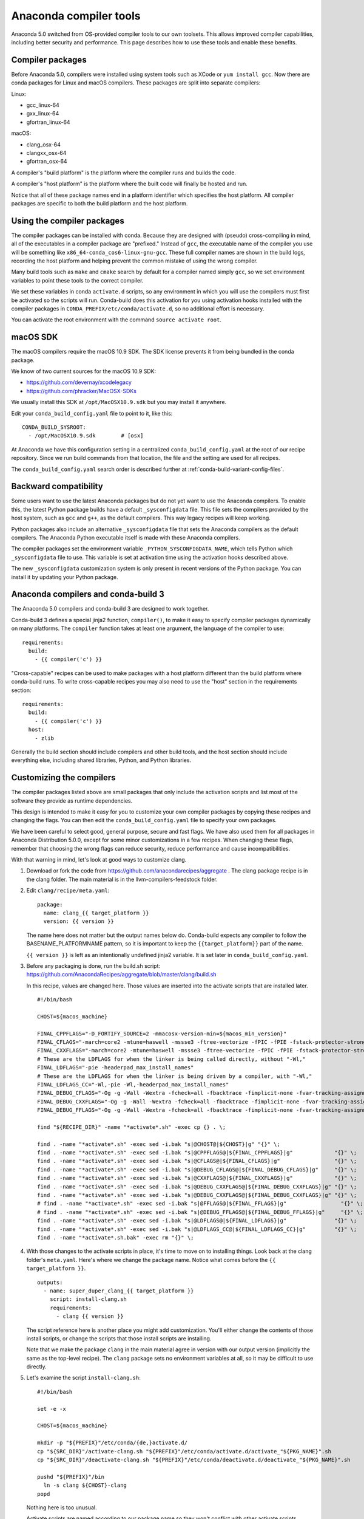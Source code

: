 =======================
Anaconda compiler tools
=======================

Anaconda 5.0 switched from OS-provided compiler tools to our own toolsets. This
allows improved compiler capabilities, including better security and
performance. This page describes how to use these tools and enable these
benefits.

Compiler packages
=================

Before Anaconda 5.0, compilers were installed using system tools such as XCode
or ``yum install gcc``. Now there are conda packages for Linux and macOS
compilers. These packages are split into separate compilers:

Linux:

* gcc_linux-64
* gxx_linux-64
* gfortran_linux-64

macOS:

* clang_osx-64
* clangxx_osx-64
* gfortran_osx-64

A compiler's "build platform" is the platform where the compiler runs and
builds the code.

A compiler's "host platform" is the platform where the built code will finally
be hosted and run.

Notice that all of these package names end in a platform identifier which
specifies the host platform. All compiler packages are specific to both the
build platform and the host platform.

Using the compiler packages
===========================

The compiler packages can be installed with conda. Because they are designed
with (pseudo) cross-compiling in mind, all of the executables in a compiler
package are "prefixed." Instead of ``gcc``, the executable name of the compiler
you use will be something like ``x86_64-conda_cos6-linux-gnu-gcc``. These full
compiler names are shown in the build logs, recording the host platform and
helping prevent the common mistake of using the wrong compiler.

Many build tools such as ``make`` and ``cmake`` search by default for a
compiler named simply ``gcc``, so we set environment variables to point these
tools to the correct compiler.

We set these variables in conda ``activate.d`` scripts, so any environment in
which you will use the compilers must first be activated so the scripts will
run. Conda-build does this activation for you using activation hooks installed
with the compiler packages in ``CONDA_PREFIX/etc/conda/activate.d``, so no
additional effort is necessary.

You can activate the root environment with the command ``source activate root``.

macOS SDK
=========

The macOS compilers require the macOS 10.9 SDK. The SDK license prevents it
from being bundled in the conda package.

We know of two current sources for the macOS 10.9 SDK:

- https://github.com/devernay/xcodelegacy
- https://github.com/phracker/MacOSX-SDKs

We usually install this SDK at ``/opt/MacOSX10.9.sdk`` but you may install it
anywhere.

Edit your ``conda_build_config.yaml`` file to point to it, like this::

    CONDA_BUILD_SYSROOT:
      - /opt/MacOSX10.9.sdk        # [osx]

At Anaconda we have this configuration setting in a centralized
``conda_build_config.yaml`` at the root of our recipe repository. Since we run
build commands from that location, the file and the setting are used for all
recipes.

The ``conda_build_config.yaml`` search order is described further at
:ref:`conda-build-variant-config-files`.

Backward compatibility
======================

Some users want to use the latest Anaconda packages but do not yet want to use
the Anaconda compilers. To enable this, the latest Python package builds have
a default ``_sysconfigdata`` file. This file sets the compilers provided by the
host system, such as ``gcc`` and ``g++``, as the default compilers. This way
legacy recipes will keep working.

Python packages also include an alternative ``_sysconfigdata`` file that sets
the Anaconda compilers as the default compilers. The Anaconda Python executable
itself is made with these Anaconda compilers.

The compiler packages set the environment variable
``_PYTHON_SYSCONFIGDATA_NAME``, which tells Python which ``_sysconfigdata`` file
to use. This variable is set at activation time using the activation hooks
described above.

The new ``_sysconfigdata`` customization system is only present in recent
versions of the Python package. You can install it by updating your Python
package.

Anaconda compilers and conda-build 3
====================================

The Anaconda 5.0 compilers and conda-build 3 are designed to work together.

Conda-build 3 defines a special jinja2 function, ``compiler()``, to make it
easy to specify compiler packages dynamically on many platforms. The
``compiler`` function takes at least one argument, the language of the compiler
to use::

    requirements:
      build:
        - {{ compiler('c') }}

"Cross-capable" recipes can be used to make packages with a host platform
different than the build platform where conda-build runs. To write cross-capable
recipes you may also need to use the "host" section in the requirements
section::

    requirements:
      build:
        - {{ compiler('c') }}
      host:
        - zlib

Generally the build section should include compilers and other build tools, and
the host section should include everything else, including shared libraries,
Python, and Python libraries.

Customizing the compilers
=========================

The compiler packages listed above are small packages that only include the
activation scripts and list most of the software they provide as runtime
dependencies.

This design is intended to make it easy for you to customize your own compiler
packages by copying these recipes and changing the flags. You can then edit the
``conda_build_config.yaml`` file to specify your own packages.

We have been careful to select good, general purpose, secure and fast flags.
We have also used them for all packages in Anaconda Distribution 5.0.0, except
for some minor customizations in a few recipes. When changing these flags,
remember that choosing the wrong flags can reduce security, reduce performance
and cause incompatibilities.

With that warning in mind, let's look at good ways to customize clang.

1. Download or fork the code from https://github.com/anacondarecipes/aggregate .
   The clang package recipe is in the clang folder. The main material is in the
   llvm-compilers-feedstock folder.

2. Edit ``clang/recipe/meta.yaml``::

       package:
         name: clang_{{ target_platform }}
         version: {{ version }}

   The name here does not matter but the output names below do. Conda-build
   expects any compiler to follow the BASENAME_PLATFORMNAME pattern, so it is
   important to keep the ``{{target_platform}}`` part of the name.

   ``{{ version }}`` is left as an intentionally undefined jinja2 variable. It
   is set later in ``conda_build_config.yaml``.

3. Before any packaging is done, run the build.sh script:
   https://github.com/AnacondaRecipes/aggregate/blob/master/clang/build.sh

   In this recipe, values are changed here. Those values are inserted into the
   activate scripts that are installed later.

   ::

       #!/bin/bash

       CHOST=${macos_machine}

       FINAL_CPPFLAGS="-D_FORTIFY_SOURCE=2 -mmacosx-version-min=${macos_min_version}"
       FINAL_CFLAGS="-march=core2 -mtune=haswell -mssse3 -ftree-vectorize -fPIC -fPIE -fstack-protector-strong -O2 -pipe"
       FINAL_CXXFLAGS="-march=core2 -mtune=haswell -mssse3 -ftree-vectorize -fPIC -fPIE -fstack-protector-strong -O2 -pipe -stdlib=libc++ -fvisibility-inlines-hidden -std=c++14 -fmessage-length=0"
       # These are the LDFLAGS for when the linker is being called directly, without "-Wl,"
       FINAL_LDFLAGS="-pie -headerpad_max_install_names"
       # These are the LDFLAGS for when the linker is being driven by a compiler, with "-Wl,"
       FINAL_LDFLAGS_CC="-Wl,-pie -Wl,-headerpad_max_install_names"
       FINAL_DEBUG_CFLAGS="-Og -g -Wall -Wextra -fcheck=all -fbacktrace -fimplicit-none -fvar-tracking-assignments"
       FINAL_DEBUG_CXXFLAGS="-Og -g -Wall -Wextra -fcheck=all -fbacktrace -fimplicit-none -fvar-tracking-assignments"
       FINAL_DEBUG_FFLAGS="-Og -g -Wall -Wextra -fcheck=all -fbacktrace -fimplicit-none -fvar-tracking-assignments"

       find "${RECIPE_DIR}" -name "*activate*.sh" -exec cp {} . \;

       find . -name "*activate*.sh" -exec sed -i.bak "s|@CHOST@|${CHOST}|g" "{}" \;
       find . -name "*activate*.sh" -exec sed -i.bak "s|@CPPFLAGS@|${FINAL_CPPFLAGS}|g"             "{}" \;
       find . -name "*activate*.sh" -exec sed -i.bak "s|@CFLAGS@|${FINAL_CFLAGS}|g"                 "{}" \;
       find . -name "*activate*.sh" -exec sed -i.bak "s|@DEBUG_CFLAGS@|${FINAL_DEBUG_CFLAGS}|g"     "{}" \;
       find . -name "*activate*.sh" -exec sed -i.bak "s|@CXXFLAGS@|${FINAL_CXXFLAGS}|g"             "{}" \;
       find . -name "*activate*.sh" -exec sed -i.bak "s|@DEBUG_CXXFLAGS@|${FINAL_DEBUG_CXXFLAGS}|g" "{}" \;
       find . -name "*activate*.sh" -exec sed -i.bak "s|@DEBUG_CXXFLAGS@|${FINAL_DEBUG_CXXFLAGS}|g" "{}" \;
       # find . -name "*activate*.sh" -exec sed -i.bak "s|@FFLAGS@|${FINAL_FFLAGS}|g"                 "{}" \;
       # find . -name "*activate*.sh" -exec sed -i.bak "s|@DEBUG_FFLAGS@|${FINAL_DEBUG_FFLAGS}|g"     "{}" \;
       find . -name "*activate*.sh" -exec sed -i.bak "s|@LDFLAGS@|${FINAL_LDFLAGS}|g"               "{}" \;
       find . -name "*activate*.sh" -exec sed -i.bak "s|@LDFLAGS_CC@|${FINAL_LDFLAGS_CC}|g"         "{}" \;
       find . -name "*activate*.sh.bak" -exec rm "{}" \;

4. With those changes to the activate scripts in place, it's time to move on to
   installing things. Look back at the clang folder's ``meta.yaml``. Here's
   where we change the package name. Notice what comes before the
   ``{{ target_platform }}``.

   ::

       outputs:
         - name: super_duper_clang_{{ target_platform }}
           script: install-clang.sh
           requirements:
             - clang {{ version }}

   The script reference here is another place you might add customization.
   You'll either change the contents of those install scripts, or change the
   scripts that those install scripts are installing.

   Note that we make the package ``clang`` in the main material agree in version
   with our output version (implicitly the same as the top-level recipe). The
   ``clang`` package sets no environment variables at all, so it may be
   difficult to use directly.

5. Let's examine the script ``install-clang.sh``::

       #!/bin/bash

       set -e -x

       CHOST=${macos_machine}

       mkdir -p "${PREFIX}"/etc/conda/{de,}activate.d/
       cp "${SRC_DIR}"/activate-clang.sh "${PREFIX}"/etc/conda/activate.d/activate_"${PKG_NAME}".sh
       cp "${SRC_DIR}"/deactivate-clang.sh "${PREFIX}"/etc/conda/deactivate.d/deactivate_"${PKG_NAME}".sh

       pushd "${PREFIX}"/bin
         ln -s clang ${CHOST}-clang
       popd

   Nothing here is too unusual.

   Activate scripts are named according to our package name so they won't
   conflict with other activate scripts.

   The symlink for clang is a clang implementation detail that sets the host
   platform.

   We define ``macos_machine`` in aggregate's ``conda_build_config.yaml``:
   https://github.com/AnacondaRecipes/aggregate/blob/master/conda_build_config.yaml#L79

   The activate scripts that are being installed are where we actually set the
   environment variables. Remember that these have been modified by build.sh.

6. With any of your desired changes in place, go ahead and build the recipe.

   You should end up with a super_duper_clang_osx-64 package. Or, if you're not
   on macOS and are modifying a different recipe, you should end up with an
   equivalent package for your platform.

Using your customized compiler package with conda-build 3
=========================================================

Remember the Jinja2 function, ``{{ compiler('c') }}``? Here's where that comes
in. Specific keys in ``conda_build_config.yaml`` are named for the language
argument to that jinja2 function. In your ``conda_build_config.yaml``, add
this::

    c_compiler:
      - super_duper_clang

Note that we're not adding the ``target_platform`` part, which is separate. You
can define that key, too::

    c_compiler:
      - super_duper_clang
    target_platform:
      - win-64

With those two keys defined, conda-build will try to use a compiler package
named ``super_duper_clang_win-64``. That package needs to exist for your native
platform. For example, if you're on macOS, your native platform is ``osx-64``.

The package subdirectory for your native platform is the build platform. The
build platform and the ``target_platform`` can be the same, and they are the
same by default, but they can also be different. When they are different,
you're cross-compiling.

If you ever needed a different compiler key for the same language, remember
that the language key is arbitrary. For example, we might want different
compilers for Python and for R within one ecosystem. On Windows the Python
ecosystem uses the Microsoft Visual C compilers, while the R ecosystem uses the
Mingw compilers.

Let's start in ``conda_build_config.yaml``::

    python_c_compiler:
      - vs2015
    r_c_compiler:
      - m2w64-gcc
    target_platform:
      - win-64

In Python recipes, you'd have::

    requirements:
      build:
        - {{ compiler('python_c') }}

In R recipes, you'd have::

    requirements:
      build:
        - {{ compiler('r_c') }}

This example is a little contrived, because the ``m2w64-gcc_win-64`` package is
not available. You'd need to create a metapackage ``m2w64-gcc_win-64`` to
point at the ``m2w64-gcc`` package, which does exist on the msys2 channel on
`repo.continuum.io <https://repo.continuum.io/>`_ .
